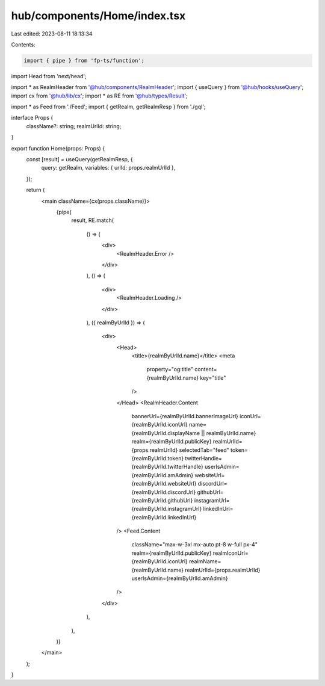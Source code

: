 hub/components/Home/index.tsx
=============================

Last edited: 2023-08-11 18:13:34

Contents:

.. code-block:: tsx

    import { pipe } from 'fp-ts/function';
import Head from 'next/head';

import * as RealmHeader from '@hub/components/RealmHeader';
import { useQuery } from '@hub/hooks/useQuery';
import cx from '@hub/lib/cx';
import * as RE from '@hub/types/Result';

import * as Feed from './Feed';
import { getRealm, getRealmResp } from './gql';

interface Props {
  className?: string;
  realmUrlId: string;
}

export function Home(props: Props) {
  const [result] = useQuery(getRealmResp, {
    query: getRealm,
    variables: { urlId: props.realmUrlId },
  });

  return (
    <main className={cx(props.className)}>
      {pipe(
        result,
        RE.match(
          () => (
            <div>
              <RealmHeader.Error />
            </div>
          ),
          () => (
            <div>
              <RealmHeader.Loading />
            </div>
          ),
          ({ realmByUrlId }) => (
            <div>
              <Head>
                <title>{realmByUrlId.name}</title>
                <meta
                  property="og:title"
                  content={realmByUrlId.name}
                  key="title"
                />
              </Head>
              <RealmHeader.Content
                bannerUrl={realmByUrlId.bannerImageUrl}
                iconUrl={realmByUrlId.iconUrl}
                name={realmByUrlId.displayName || realmByUrlId.name}
                realm={realmByUrlId.publicKey}
                realmUrlId={props.realmUrlId}
                selectedTab="feed"
                token={realmByUrlId.token}
                twitterHandle={realmByUrlId.twitterHandle}
                userIsAdmin={realmByUrlId.amAdmin}
                websiteUrl={realmByUrlId.websiteUrl}
                discordUrl={realmByUrlId.discordUrl}
                githubUrl={realmByUrlId.githubUrl}
                instagramUrl={realmByUrlId.instagramUrl}
                linkedInUrl={realmByUrlId.linkedInUrl}
              />
              <Feed.Content
                className="max-w-3xl mx-auto pt-8 w-full px-4"
                realm={realmByUrlId.publicKey}
                realmIconUrl={realmByUrlId.iconUrl}
                realmName={realmByUrlId.name}
                realmUrlId={props.realmUrlId}
                userIsAdmin={realmByUrlId.amAdmin}
              />
            </div>
          ),
        ),
      )}
    </main>
  );
}


